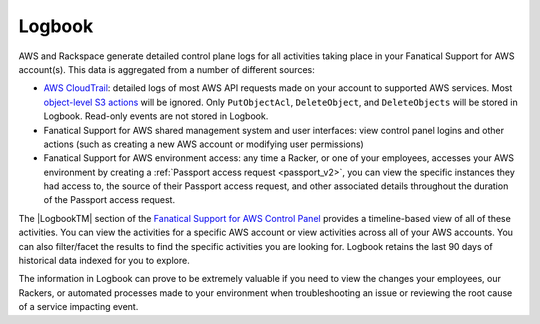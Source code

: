.. _logbook:
.. |LogbookTM|  raw:: html

    Logbook&trade;

=======
Logbook
=======

AWS and Rackspace generate detailed control plane logs for all activities
taking place in your Fanatical Support for AWS account(s). This data is
aggregated from a number of different sources:

* `AWS CloudTrail <https://aws.amazon.com/cloudtrail/>`_: detailed logs of
  most AWS API requests made on your account to supported AWS services. Most
  `object-level S3 actions <https://docs.aws.amazon.com/AmazonS3/latest/dev/cloudtrail-logging.html#cloudtrail-object-level-tracking>`_
  will be ignored. Only ``PutObjectAcl``, ``DeleteObject``, and
  ``DeleteObjects`` will be stored in Logbook. Read-only events are not
  stored in Logbook.
* Fanatical Support for AWS shared management system and user interfaces: view
  control panel logins and other actions (such as creating a new AWS account
  or modifying user permissions)
* Fanatical Support for AWS environment access: any time a Racker, or one
  of your employees, accesses your AWS environment by creating a
  :ref:`Passport access request <passport_v2>`, you can view the specific
  instances they had access to, the source of their Passport access
  request, and other associated details throughout the duration of
  the Passport access request.

The |LogbookTM| section of the
`Fanatical Support for AWS Control Panel <https://manage.rackspace.com/aws>`_
provides a timeline-based view of all of these activities. You can view
the activities for a specific AWS account or view activities across all of
your AWS accounts. You can also filter/facet the results to find the
specific activities you are looking for. Logbook retains the last 90 days
of historical data indexed for you to explore.

The information in Logbook can prove to be extremely valuable if you need
to view the changes your employees, our Rackers, or automated processes
made to your environment when troubleshooting an issue or reviewing the
root cause of a service impacting event.
